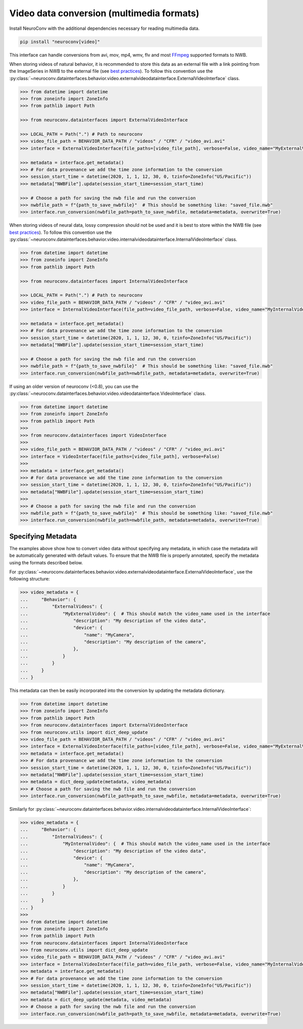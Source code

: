 Video data conversion (multimedia formats)
------------------------------------------

Install NeuroConv with the additional dependencies necessary for reading multimedia data.

.. code-block:: bash

    pip install "neuroconv[video]"

This interface can handle conversions from avi, mov, mp4, wmv, flv and most `FFmpeg <https://ffmpeg.org/>`_ supported formats to NWB.

When storing videos of natural behavior, it is recommended to store this data as an external file with a link pointing
from the ImageSeries in NWB to the external file
(see `best practices <https://nwbinspector.readthedocs.io/en/dev/best_practices/image_series.html#storage-of-imageseries>`_).
To follow this convention use the
:py:class:`~neuroconv.datainterfaces.behavior.video.externalvideodatainterface.ExternalVideoInterface` class.


.. code-block:: python

    >>> from datetime import datetime
    >>> from zoneinfo import ZoneInfo
    >>> from pathlib import Path

    >>> from neuroconv.datainterfaces import ExternalVideoInterface

    >>> LOCAL_PATH = Path(".") # Path to neuroconv
    >>> video_file_path = BEHAVIOR_DATA_PATH / "videos" / "CFR" / "video_avi.avi"
    >>> interface = ExternalVideoInterface(file_paths=[video_file_path], verbose=False, video_name="MyExternalVideo")

    >>> metadata = interface.get_metadata()
    >>> # For data provenance we add the time zone information to the conversion
    >>> session_start_time = datetime(2020, 1, 1, 12, 30, 0, tzinfo=ZoneInfo("US/Pacific"))
    >>> metadata["NWBFile"].update(session_start_time=session_start_time)

    >>> # Choose a path for saving the nwb file and run the conversion
    >>> nwbfile_path = f"{path_to_save_nwbfile}"  # This should be something like: "saved_file.nwb"
    >>> interface.run_conversion(nwbfile_path=path_to_save_nwbfile, metadata=metadata, overwrite=True)

When storing videos of neural data, lossy compression should not be used and it is best to store within the NWB file
(see `best practices <https://nwbinspector.readthedocs.io/en/dev/best_practices/image_series.html#storage-of-imageseries>`_).
To follow this convention use the
:py:class:`~neuroconv.datainterfaces.behavior.video.internalvideodatainterface.InternalVideoInterface` class.


.. code-block:: python

    >>> from datetime import datetime
    >>> from zoneinfo import ZoneInfo
    >>> from pathlib import Path

    >>> from neuroconv.datainterfaces import InternalVideoInterface

    >>> LOCAL_PATH = Path(".") # Path to neuroconv
    >>> video_file_path = BEHAVIOR_DATA_PATH / "videos" / "CFR" / "video_avi.avi"
    >>> interface = InternalVideoInterface(file_path=video_file_path, verbose=False, video_name="MyInternalVideo")

    >>> metadata = interface.get_metadata()
    >>> # For data provenance we add the time zone information to the conversion
    >>> session_start_time = datetime(2020, 1, 1, 12, 30, 0, tzinfo=ZoneInfo("US/Pacific"))
    >>> metadata["NWBFile"].update(session_start_time=session_start_time)

    >>> # Choose a path for saving the nwb file and run the conversion
    >>> nwbfile_path = f"{path_to_save_nwbfile}"  # This should be something like: "saved_file.nwb"
    >>> interface.run_conversion(nwbfile_path=nwbfile_path, metadata=metadata, overwrite=True)


If using an older version of neuroconv (<0.8), you can use the :py:class:`~neuroconv.datainterfaces.behavior.video.videodatainterface.VideoInterface` class.

.. code-block:: python

    >>> from datetime import datetime
    >>> from zoneinfo import ZoneInfo
    >>> from pathlib import Path
    >>>
    >>> from neuroconv.datainterfaces import VideoInterface
    >>>
    >>> video_file_path = BEHAVIOR_DATA_PATH / "videos" / "CFR" / "video_avi.avi"
    >>> interface = VideoInterface(file_paths=[video_file_path], verbose=False)
    >>>
    >>> metadata = interface.get_metadata()
    >>> # For data provenance we add the time zone information to the conversion
    >>> session_start_time = datetime(2020, 1, 1, 12, 30, 0, tzinfo=ZoneInfo("US/Pacific"))
    >>> metadata["NWBFile"].update(session_start_time=session_start_time)
    >>>
    >>> # Choose a path for saving the nwb file and run the conversion
    >>> nwbfile_path = f"{path_to_save_nwbfile}"  # This should be something like: "saved_file.nwb"
    >>> interface.run_conversion(nwbfile_path=nwbfile_path, metadata=metadata, overwrite=True)


Specifying Metadata
~~~~~~~~~~~~~~~~~~~

The examples above show how to convert video data without specifying any metadata, in which case the metadata will be
automatically generated with default values. To ensure that the NWB file is properly annotated, specify the metadata
using the formats described below.

For :py:class:`~neuroconv.datainterfaces.behavior.video.externalvideodatainterface.ExternalVideoInterface`,
use the following structure:

.. code-block:: python

    >>> video_metadata = {
    ...     "Behavior": {
    ...         "ExternalVideos": {
    ...             "MyExternalVideo": {  # This should match the video_name used in the interface
    ...                 "description": "My description of the video data",
    ...                 "device": {
    ...                     "name": "MyCamera",
    ...                     "description": "My description of the camera",
    ...                 },
    ...             }
    ...         }
    ...     }
    ... }

This metadata can then be easily incorporated into the conversion by updating the metadata dictionary.

.. code-block:: python

    >>> from datetime import datetime
    >>> from zoneinfo import ZoneInfo
    >>> from pathlib import Path
    >>> from neuroconv.datainterfaces import ExternalVideoInterface
    >>> from neuroconv.utils import dict_deep_update
    >>> video_file_path = BEHAVIOR_DATA_PATH / "videos" / "CFR" / "video_avi.avi"
    >>> interface = ExternalVideoInterface(file_paths=[video_file_path], verbose=False, video_name="MyExternalVideo")
    >>> metadata = interface.get_metadata()
    >>> # For data provenance we add the time zone information to the conversion
    >>> session_start_time = datetime(2020, 1, 1, 12, 30, 0, tzinfo=ZoneInfo("US/Pacific"))
    >>> metadata["NWBFile"].update(session_start_time=session_start_time)
    >>> metadata = dict_deep_update(metadata, video_metadata)
    >>> # Choose a path for saving the nwb file and run the conversion
    >>> interface.run_conversion(nwbfile_path=path_to_save_nwbfile, metadata=metadata, overwrite=True)

Similarly for :py:class:`~neuroconv.datainterfaces.behavior.video.internalvideodatainterface.InternalVideoInterface`:

.. code-block:: python

    >>> video_metadata = {
    ...     "Behavior": {
    ...         "InternalVideos": {
    ...             "MyInternalVideo": {  # This should match the video_name used in the interface
    ...                 "description": "My description of the video data",
    ...                 "device": {
    ...                     "name": "MyCamera",
    ...                     "description": "My description of the camera",
    ...                 },
    ...             }
    ...         }
    ...     }
    ... }
    >>>
    >>> from datetime import datetime
    >>> from zoneinfo import ZoneInfo
    >>> from pathlib import Path
    >>> from neuroconv.datainterfaces import InternalVideoInterface
    >>> from neuroconv.utils import dict_deep_update
    >>> video_file_path = BEHAVIOR_DATA_PATH / "videos" / "CFR" / "video_avi.avi"
    >>> interface = InternalVideoInterface(file_path=video_file_path, verbose=False, video_name="MyInternalVideo")
    >>> metadata = interface.get_metadata()
    >>> # For data provenance we add the time zone information to the conversion
    >>> session_start_time = datetime(2020, 1, 1, 12, 30, 0, tzinfo=ZoneInfo("US/Pacific"))
    >>> metadata["NWBFile"].update(session_start_time=session_start_time)
    >>> metadata = dict_deep_update(metadata, video_metadata)
    >>> # Choose a path for saving the nwb file and run the conversion
    >>> interface.run_conversion(nwbfile_path=path_to_save_nwbfile, metadata=metadata, overwrite=True)

